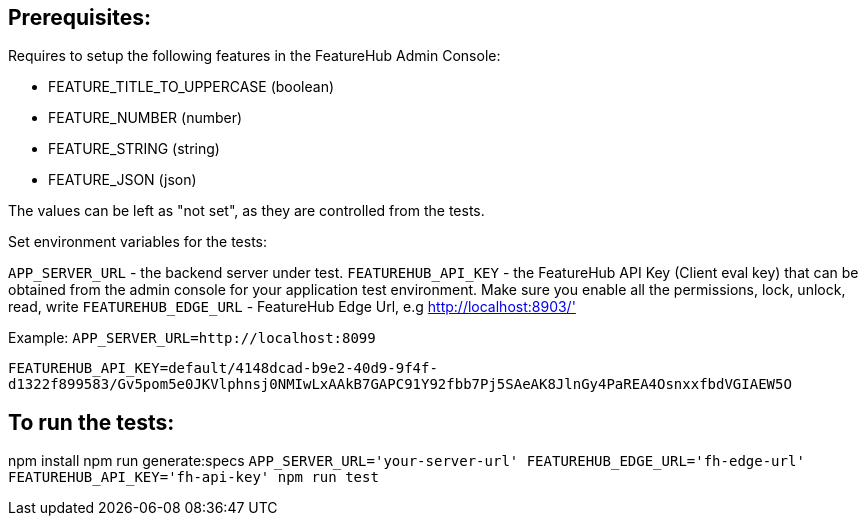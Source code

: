 == Prerequisites:
Requires to setup the following features in the FeatureHub Admin Console:

* FEATURE_TITLE_TO_UPPERCASE (boolean)
* FEATURE_NUMBER (number)
* FEATURE_STRING (string)
* FEATURE_JSON (json)

The values can be left as "not set", as they are controlled from the tests.

Set environment variables for the tests:

`APP_SERVER_URL` - the backend server under test.
`FEATUREHUB_API_KEY` - the FeatureHub API Key (Client eval key) that can be obtained from the admin console for your application test environment. Make sure you enable all the permissions, lock, unlock, read, write
`FEATUREHUB_EDGE_URL` - FeatureHub Edge Url, e.g http://localhost:8903/'

Example:
`APP_SERVER_URL=http://localhost:8099`

`FEATUREHUB_API_KEY=default/4148dcad-b9e2-40d9-9f4f-d1322f899583/Gv5pom5e0JKVlphnsj0NMIwLxAAkB7GAPC91Y92fbb7Pj5SAeAK8JlnGy4PaREA4OsnxxfbdVGIAEW5O`

== To run the tests:

npm install
npm run generate:specs
``APP_SERVER_URL='your-server-url' FEATUREHUB_EDGE_URL='fh-edge-url' FEATUREHUB_API_KEY='fh-api-key' npm run test
``

